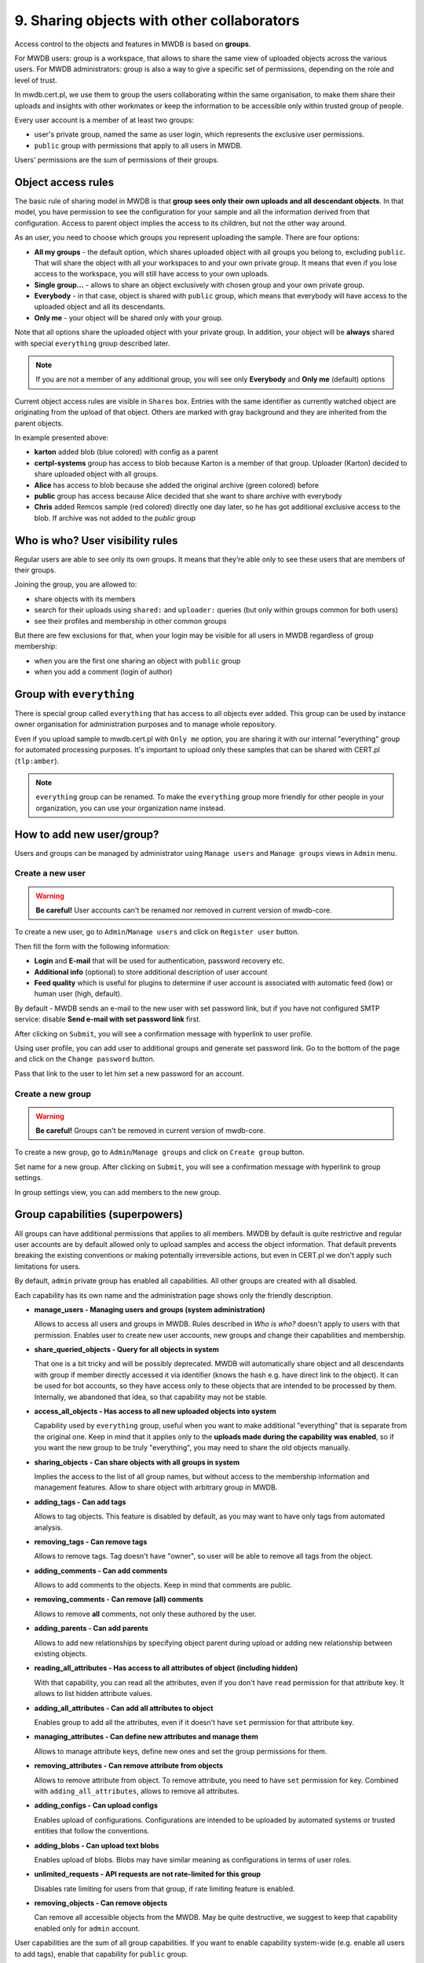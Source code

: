9. Sharing objects with other collaborators
===========================================

Access control to the objects and features in MWDB is based on **groups**.

For MWDB users: group is a workspace, that allows to share the same view of uploaded objects across the various users. For MWDB administrators: group is also a way to give a specific set of permissions, depending on the role and level of trust.

In mwdb.cert.pl, we use them to group the users collaborating within the same organisation, to make them share their uploads and insights with other workmates or keep the information to be accessible only within trusted group of people.

Every user account is a member of at least two groups:

* user's private group, named the same as user login, which represents the exclusive user permissions.
* ``public`` group with permissions that apply to all users in MWDB.

Users' permissions are the sum of permissions of their groups.

Object access rules
-------------------

The basic rule of sharing model in MWDB is that **group sees only their own uploads and all descendant objects**. In that model, you have permission to see the configuration for your sample and all the information derived from that configuration. Access to parent object implies the access to its children, but not the other way around.

.. image:: ../_static/sharing-diagram.png
   :target: ../_static/sharing-diagram.png
   :alt: Sharing diagram

As an user, you need to choose which groups you represent uploading the sample. There are four options:


* **All my groups** - the default option, which shares uploaded object with all groups you belong to, excluding ``public``. That will share the object with all your workspaces to and your own private group. It means that even if you lose access to the workspace, you will still have access to your own uploads.
* **Single group...** - allows to share an object exclusively with chosen group and your own private group.
* **Everybody** - in that case, object is shared with ``public`` group, which means that everybody will have access to the uploaded object and all its descendants.
* **Only me** - your object will be shared only with your group.

Note that all options share the uploaded object with your private group. In addition, your object will be **always** shared with special ``everything`` group described later.

.. image:: ../_static/upload-share-with.png
   :target: ../_static/upload-share-with.png
   :alt: Upload sharing options

.. note::

  If you are not a member of any additional group, you will see only **Everybody** and **Only me** (default) options

Current object access rules are visible in ``Shares`` box. Entries with the same identifier as currently watched object are originating from the upload of that object. Others are marked with gray background and they are inherited from the parent objects.

.. image:: ../_static/shares.png
   :target: ../_static/shares.png
   :alt: Upload sharing options

In example presented above:

* **karton** added blob (blue colored) with config as a parent
* **certpl-systems** group has access to blob because Karton is a member of that group. Uploader (Karton) decided to share uploaded object with all groups.
* **Alice** has access to blob because she added the original archive (green colored) before
* **public** group has access because Alice decided that she want to share archive with everybody
* **Chris** added Remcos sample (red colored) directly one day later, so he has got additional exclusive access to the blob. If archive was not added to the `public` group

Who is who? User visibility rules
---------------------------------

Regular users are able to see only its own groups. It means that they’re able only to see these users that are members of their groups.

Joining the group, you are allowed to:


* share objects with its members
* search for their uploads using ``shared:`` and ``uploader:`` queries (but only within groups common for both users)
* see their profiles and membership in other common groups

But there are few exclusions for that, when your login may be visible for all users in MWDB regardless of group membership:


* when you are the first one sharing an object with ``public`` group
* when you add a comment (login of author)

Group with ``everything``
-----------------------------

There is special group called ``everything`` that has access to all objects ever added. This group can be used by instance owner organisation for administration purposes and to manage whole repository.

Even if you upload sample to mwdb.cert.pl with ``Only me`` option, you are sharing it with our internal "everything" group for automated processing purposes. It's important to upload only these samples that can be shared with CERT.pl (\ ``tlp:amber``\ ).

.. note::

    ``everything`` group can be renamed. To make the ``everything`` group more friendly for other people in your organization, you can use your organization name instead.


How to add new user/group?
--------------------------

Users and groups can be managed by administrator using ``Manage users`` and ``Manage groups`` views in ``Admin`` menu.

Create a new user
~~~~~~~~~~~~~~~~~

.. warning::

  **Be careful!** User accounts can't be renamed nor removed in current version of mwdb-core.

To create a new user, go to ``Admin``/``Manage users`` and click on ``Register user`` button.

.. image:: ../_static/admin-register-user.png
   :target: ../_static/admin-register-user.png
   :alt: Register user button

.. image:: ../_static/create-user-form.png
   :target: ../_static/create-user-form.png
   :alt: Create user form

Then fill the form with the following information:

* **Login** and **E-mail** that will be used for authentication, password recovery etc.
* **Additional info** (optional) to store additional description of user account
* **Feed quality** which is useful for plugins to determine if user account is associated with automatic feed (low) or human user (high, default).

By default - MWDB sends an e-mail to the new user with set password link, but if you have not configured SMTP service: disable **Send e-mail with set password link** first.

After clicking on ``Submit``, you will see a confirmation message with hyperlink to user profile.

.. image:: ../_static/user-create-confirmation.png
   :target: ../_static/user-create-confirmation.png
   :alt: Create user form

Using user profile, you can add user to additional groups and generate set password link. Go to the bottom of the page and click on the ``Change password`` button.

.. image:: ../_static/change-password.png
   :target: ../_static/change-password.png
   :alt: Change password

Pass that link to the user to let him set a new password for an account.

Create a new group
~~~~~~~~~~~~~~~~~~

.. warning::

  **Be careful!** Groups can't be removed in current version of mwdb-core.

To create a new group, go to ``Admin``/``Manage groups`` and click on ``Create group`` button.

.. image:: ../_static/admin-register-group.png
   :target: ../_static/admin-register-group.png
   :alt: Register group button

.. image:: ../_static/create-group-form.png
   :target: ../_static/create-group-form.png
   :alt: Create group form

Set name for a new group. After clicking on ``Submit``, you will see a confirmation message with hyperlink to group settings.

.. image:: ../_static/new-group.png
   :target: ../_static/new-group.png
   :alt: Create group form

In group settings view, you can add members to the new group.

Group capabilities (superpowers)
--------------------------------

All groups can have additional permissions that applies to all members. MWDB by default is quite restrictive and regular user accounts are by default allowed only to upload samples and access the object information. That default prevents breaking the existing conventions or making potentially irreversible actions, but even in CERT.pl we don't apply such limitations for users.

.. image:: ../_static/capabilities.png
   :target: ../_static/capabilities.png
   :alt: Capabilities view

By default, ``admin`` private group has enabled all capabilities. All other groups are created with all disabled.

Each capability has its own name and the administration page shows only the friendly description.


* 
  **manage_users - Managing users and groups (system administration)**

  Allows to access all users and groups in MWDB. Rules described in *Who is who?* doesn't apply to users with that permission. Enables user to create new user accounts, new groups and change their capabilities and membership.

* 
  **share_queried_objects - Query for all objects in system**

  That one is a bit tricky and will be possibly deprecated. MWDB will automatically share object and all descendants with group if member directly accessed it via identifier (knows the hash e.g. have direct link to the object). It can be used for bot accounts, so they have access only to these objects that are intended to be processed by them. Internally, we abandoned that idea, so that capability may not be stable.

* 
  **access_all_objects - Has access to all new uploaded objects into system**

  Capability used by ``everything`` group, useful when you want to make additional "everything" that is separate from the original one. Keep in mind that it applies only to the **uploads made during the capability was enabled**\ , so if you want the new group to be truly "everything", you may need to share the old objects manually.

* 
  **sharing_objects - Can share objects with all groups in system**

  Implies the access to the list of all group names, but without access to the membership information and management features. Allow to share object with arbitrary group in MWDB.

* 
  **adding_tags - Can add tags**

  Allows to tag objects. This feature is disabled by default, as you may want to have only tags from automated analysis.

* 
  **removing_tags - Can remove tags**

  Allows to remove tags. Tag doesn't have "owner", so user will be able to remove all tags from the object.

* 
  **adding_comments - Can add comments**

  Allows to add comments to the objects. Keep in mind that comments are public.

* 
  **removing_comments - Can remove (all) comments**

  Allows to remove **all** comments, not only these authored by the user.

* 
  **adding_parents - Can add parents**

  Allows to add new relationships by specifying object parent during upload or adding new relationship between existing objects.

* 
  **reading_all_attributes - Has access to all attributes of object (including hidden)**

  With that capability, you can read all the attributes, even if you don't have ``read`` permission for that attribute key. It allows to list hidden attribute values.

* 
  **adding_all_attributes - Can add all attributes to object**

  Enables group to add all the attributes, even if it doesn't have ``set`` permission for that attribute key.

* 
  **managing_attributes - Can define new attributes and manage them**

  Allows to manage attribute keys, define new ones and set the group permissions for them.

* 
  **removing_attributes - Can remove attribute from objects**

  Allows to remove attribute from object. To remove attribute, you need to have ``set`` permission for key. Combined with ``adding_all_attributes``\ , allows to remove all attributes.

* 
  **adding_configs - Can upload configs**

  Enables upload of configurations. Configurations are intended to be uploaded by automated systems or trusted entities that follow the conventions.

* 
  **adding_blobs - Can upload text blobs**

  Enables upload of blobs. Blobs may have similar meaning as configurations in terms of user roles.

* 
  **unlimited_requests - API requests are not rate-limited for this group**

  Disables rate limiting for users from that group, if rate limiting feature is enabled.

* 
  **removing_objects - Can remove objects**

  Can remove all accessible objects from the MWDB. May be quite destructive, we suggest to keep that capability enabled only for ``admin`` account.

User capabilities are the sum of all group capabilities. If you want to enable capability system-wide (e.g. enable all users to add tags), enable that capability for ``public`` group.

In mwdb.cert.pl service - ``public`` group is allowed to:


* add new tags
* add new comments
* add relationships (parents)
* have access to extended features provided by internal plugins

You can easily check your capabilities in ``Profile`` view.

Plugins are allowed to extend the set of capabilities in case MWDB administrator wants to require additional permission for using them.
